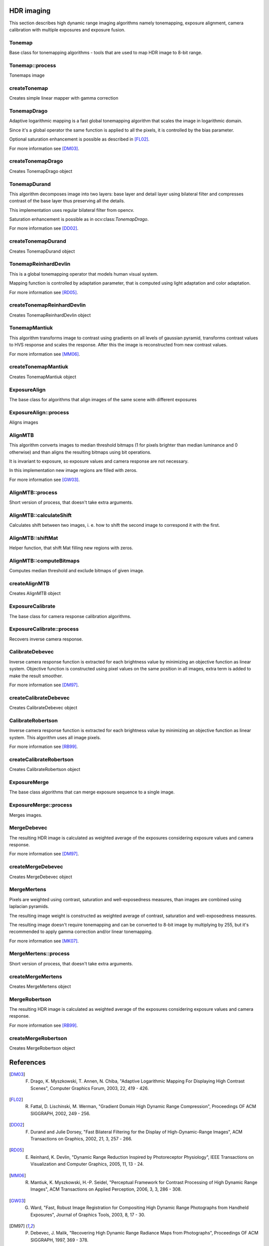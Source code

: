 HDR imaging
=============

.. highlight:: cpp

This section describes high dynamic range imaging algorithms namely tonemapping, exposure alignment, camera calibration with multiple exposures and exposure fusion.

Tonemap
---------------------------
.. ocv:class:: Tonemap : public Algorithm

Base class for tonemapping algorithms - tools that are used to map HDR image to 8-bit range.

Tonemap::process
---------------------------
Tonemaps image

.. ocv:function:: void Tonemap::process(InputArray src, OutputArray dst)

    :param src: source image - 32-bit 3-channel Mat
    :param dst: destination image - 32-bit 3-channel Mat with values in [0, 1] range

createTonemap
---------------------------
Creates simple linear mapper with gamma correction

.. ocv:function:: Ptr<Tonemap> createTonemap(float gamma = 1.0f)

    :param gamma: positive value for gamma correction. Gamma value of 1.0 implies no correction, gamma equal to 2.2f is suitable for most displays.
    
                  Generally gamma > 1 brightens the image and gamma < 1 darkens it.
    
TonemapDrago
---------------------------
.. ocv:class:: TonemapDrago : public Tonemap

Adaptive logarithmic mapping is a fast global tonemapping algorithm that scales the image in logarithmic domain. 

Since it's a global operator the same function is applied to all the pixels, it is controlled by the bias parameter.

Optional saturation enhancement is possible as described in [FL02]_.

For more information see [DM03]_.

createTonemapDrago
---------------------------
Creates TonemapDrago object

.. ocv:function:: Ptr<TonemapDrago> createTonemapDrago(float gamma = 1.0f, float bias = 0.85f)

    :param gamma: gamma value for gamma correction. See :ocv:func:`createTonemap`
    
    :param saturation: positive saturation enhancement value. 1.0 preserves saturation, values greater than 1 increase saturation and values less than 1 decrease it.
    
    :param bias: value for bias function in [0, 1] range. Values from 0.7 to 0.9 usually give best results, default value is 0.85.
    
TonemapDurand
---------------------------
.. ocv:class:: TonemapDurand : public Tonemap

This algorithm decomposes image into two layers: base layer and detail layer using bilateral filter and compresses contrast of the base layer thus preserving all the details. 

This implementation uses regular bilateral filter from opencv.

Saturation enhancement is possible as in ocv:class:`TonemapDrago`.

For more information see [DD02]_.

createTonemapDurand
---------------------------
Creates TonemapDurand object

.. ocv:function:: Ptr<TonemapDurand> createTonemapDurand(float gamma = 1.0f, float contrast = 4.0f, float saturation = 1.0f, float sigma_space = 2.0f, float sigma_color = 2.0f)

    :param gamma: gamma value for gamma correction. See :ocv:func:`createTonemap`
    
    :param contrast: resulting contrast on logarithmic scale, i. e. log(max / min), where max and min are maximum and minimum luminance values of the resulting image.
    
    :param saturation:  saturation enhancement value. See :ocv:func:`createTonemapDrago`
    
    :param sigma_space: bilateral filter sigma in color space
    
    :param sigma_color: bilateral filter sigma in coordinate space
    
TonemapReinhardDevlin
---------------------------
.. ocv:class:: TonemapReinhardDevlin : public Tonemap

This is a global tonemapping operator that models human visual system. 

Mapping function is controlled by adaptation parameter, that is computed using light adaptation and color adaptation.

For more information see [RD05]_.

createTonemapReinhardDevlin
---------------------------
Creates TonemapReinhardDevlin object

.. ocv:function:: Ptr<TonemapReinhardDevlin> createTonemapReinhardDevlin(float gamma = 1.0f, float intensity = 0.0f, float light_adapt = 1.0f, float color_adapt = 0.0f)

    :param gamma: gamma value for gamma correction. See :ocv:func:`createTonemap`
    
    :param intensity: result intensity in [-8, 8] range. Greater intensity produces brighter results.
    
    :param light_adapt:  light adaptation in [0, 1] range. If 1 adaptation is based only on pixel value, if 0 it's global, otherwise it's a weighted mean of this two cases.
    
    :param color_adapt: chromatic adaptation in [0, 1] range. If 1 channels are treated independently, if 0 adaptation level is the same for each channel.
    
TonemapMantiuk
---------------------------
.. ocv:class:: TonemapMantiuk : public Tonemap

This algorithm transforms image to contrast using gradients on all levels of gaussian pyramid, transforms contrast values to HVS response and scales the response.
After this the image is reconstructed from new contrast values.

For more information see [MM06]_.

createTonemapMantiuk
---------------------------
Creates TonemapMantiuk object

.. ocv:function:: Ptr<TonemapMantiuk> createTonemapMantiuk(float gamma = 1.0f, float scale = 0.7f, float saturation = 1.0f)

    :param gamma: gamma value for gamma correction. See :ocv:func:`createTonemap`
    
    :param scale: contrast scale factor. HVS response is multiplied by this parameter, thus compressing dynamic range. Values from 0.6 to 0.9 produce best results.
    
    :param saturation: saturation enhancement value. See :ocv:func:`createTonemapDrago`
    
ExposureAlign
---------------------------
.. ocv:class:: ExposureAlign : public Algorithm

The base class for algorithms that align images of the same scene with different exposures

ExposureAlign::process
---------------------------
Aligns images

.. ocv:function:: void ExposureAlign::process(InputArrayOfArrays src, OutputArrayOfArrays dst, const std::vector<float>& times, InputArray response)

    :param src: vector of input images
    
    :param dst: vector of aligned images
    
    :param times: vector of exposure time values for each image
    
    :param response: 256x1 matrix with inverse camera response function for each pixel value, it should have the same number of channels as images.
    
AlignMTB
---------------------------
.. ocv:class:: AlignMTB : public ExposureAlign

This algorithm converts images to median threshold bitmaps (1 for pixels brighter than median luminance and 0 otherwise) and than aligns the resulting bitmaps using bit operations.

It is invariant to exposure, so exposure values and camera response are not necessary.

In this implementation new image regions are filled with zeros.

For more information see [GW03]_.

AlignMTB::process
---------------------------
Short version of process, that doesn't take extra arguments.

.. ocv:function:: void AlignMTB::process(InputArrayOfArrays src, OutputArrayOfArrays dst)

    :param src: vector of input images
   
    :param dst: vector of aligned images

AlignMTB::calculateShift
---------------------------
Calculates shift between two images, i. e. how to shift the second image to correspond it with the first.

.. ocv:function:: void AlignMTB::calculateShift(InputArray img0, InputArray img1, Point& shift)

    :param img0: first image
    
    :param img1: second image
    
    :param shift: calculated shift

AlignMTB::shiftMat
---------------------------
Helper function, that shift Mat filling new regions with zeros.
    
.. ocv:function:: void AlignMTB::shiftMat(InputArray src, OutputArray dst, const Point shift)

    :param src: input image
    
    :param dst: result image
    
    :param shift: shift value

AlignMTB::computeBitmaps
---------------------------
Computes median threshold and exclude bitmaps of given image.
    
.. ocv:function:: void computeBitmaps(Mat& img, Mat& tb, Mat& eb)

    :param img: input image
    
    :param tb: median threshold bitmap
    
    :param eb: exclude bitmap
    
createAlignMTB
---------------------------
Creates AlignMTB object

.. ocv:function:: Ptr<AlignMTB> createAlignMTB(int max_bits = 6, int exclude_range = 4, bool cut = true)
    
    :param max_bits: logarithm to the base 2 of maximal shift in each dimension. Values of 5 and 6 are usually good enough (31 and 63 pixels shift respectively).
    
    :param exclude_range: range for exclusion bitmap that is constructed to suppress noise around the median value.
    
    :param cut: if true cuts images, otherwise fills the new regions with zeros.
    
ExposureCalibrate
---------------------------
.. ocv:class:: ExposureCalibrate : public Algorithm

The base class for camera response calibration algorithms.

ExposureCalibrate::process
---------------------------
Recovers inverse camera response.

.. ocv:function:: void ExposureCalibrate::process(InputArrayOfArrays src, OutputArray dst, std::vector<float>& times)

    :param src: vector of input images
    
    :param dst: 256x1 matrix with inverse camera response function
    
    :param times: vector of exposure time values for each image
    
CalibrateDebevec
---------------------------
.. ocv:class:: CalibrateDebevec : public ExposureCalibrate

Inverse camera response function is extracted for each brightness value by minimizing an objective function as linear system.
Objective function is constructed using pixel values on the same position in all images, extra term is added to make the result smoother.

For more information see [DM97]_.

createCalibrateDebevec
---------------------------
Creates CalibrateDebevec object

.. ocv:function:: createCalibrateDebevec(int samples = 70, float lambda = 10.0f, bool random = false)

    :param samples: number of pixel locations to use
    
    :param lambda: smoothness term weight. Greater values produce smoother results, but can alter the response.
    
    :param random: if true sample pixel locations are chosen at random, otherwise the form a rectangular grid.
    
CalibrateRobertson
---------------------------
.. ocv:class:: CalibrateRobertson : public ExposureCalibrate

Inverse camera response function is extracted for each brightness value by minimizing an objective function as linear system.
This algorithm uses all image pixels.

For more information see [RB99]_.

createCalibrateRobertson
---------------------------
Creates CalibrateRobertson object

.. ocv:function:: createCalibrateRobertson(int max_iter = 30, float threshold = 0.01f)

    :param max_iter: maximal number of Gauss-Seidel solver iterations.
    
    :param threshold: target difference between results of two successive steps of the minimization.
    
ExposureMerge
---------------------------
.. ocv:class:: ExposureMerge : public Algorithm

The base class algorithms that can merge exposure sequence to a single image.

ExposureMerge::process
---------------------------
Merges images.

.. ocv:function:: void process(InputArrayOfArrays src, OutputArray dst, const std::vector<float>& times, InputArray response)

    :param src: vector of input images
    
    :param dst: result image
    
    :param times: vector of exposure time values for each image
    
    :param response: 256x1 matrix with inverse camera response function for each pixel value, it should have the same number of channels as images.
    
MergeDebevec
---------------------------
.. ocv:class:: MergeDebevec : public ExposureMerge

The resulting HDR image is calculated as weighted average of the exposures considering exposure values and camera response.

For more information see [DM97]_.

createMergeDebevec
---------------------------
Creates MergeDebevec object

.. ocv:function:: Ptr<MergeDebevec> createMergeDebevec()

MergeMertens
---------------------------
.. ocv:class:: MergeMertens : public ExposureMerge

Pixels are weighted using contrast, saturation and well-exposedness measures, than images are combined using laplacian pyramids.

The resulting image weight is constructed as weighted average of contrast, saturation and well-exposedness measures.

The resulting image doesn't require tonemapping and can be converted to 8-bit image by multiplying by 255, but it's recommended to apply gamma correction and/or linear tonemapping.

For more information see [MK07]_.

MergeMertens::process
---------------------------
Short version of process, that doesn't take extra arguments.

.. ocv:function:: void MergeMertens::process(InputArrayOfArrays src, OutputArray dst)

    :param src: vector of input images
   
    :param dst: result image

createMergeMertens
---------------------------
Creates MergeMertens object

.. ocv:function:: Ptr<MergeMertens> createMergeMertens(float contrast_weight = 1.0f, float saturation_weight = 1.0f, float exposure_weight = 0.0f)

    :param contrast_weight: contrast measure weight. See :ocv:class:`MergeMertens`.
    
    :param saturation_weight: saturation measure weight
    
    :param exposure_weight: well-exposedness measure weight

MergeRobertson
---------------------------
.. ocv:class:: MergeRobertson : public ExposureMerge

The resulting HDR image is calculated as weighted average of the exposures considering exposure values and camera response.

For more information see [RB99]_.

createMergeRobertson
---------------------------
Creates MergeRobertson object

.. ocv:function:: Ptr<MergeRobertson> createMergeRobertson()
    
References
==========

.. [DM03] F. Drago, K. Myszkowski, T. Annen, N. Chiba, "Adaptive Logarithmic Mapping For Displaying High Contrast Scenes", Computer Graphics Forum, 2003, 22, 419 - 426.

.. [FL02] R. Fattal, D. Lischinski, M. Werman, "Gradient Domain High Dynamic Range Compression", Proceedings OF ACM SIGGRAPH, 2002, 249 - 256.

.. [DD02] F. Durand and Julie Dorsey, "Fast Bilateral Filtering for the Display of High-Dynamic-Range Images", ACM Transactions on Graphics, 2002, 21, 3, 257 - 266.

.. [RD05] E. Reinhard, K. Devlin, "Dynamic Range Reduction Inspired by Photoreceptor Physiology", IEEE Transactions on Visualization and Computer Graphics, 2005, 11, 13 - 24.

.. [MM06] R. Mantiuk, K. Myszkowski, H.-P. Seidel, "Perceptual Framework for Contrast Processing of High Dynamic Range Images", ACM Transactions on Applied Perception, 2006, 3, 3, 286 - 308.

.. [GW03] G. Ward, "Fast, Robust Image Registration for Compositing High Dynamic Range Photographs from Handheld Exposures", Journal of Graphics Tools, 2003, 8, 17 - 30.

.. [DM97] P. Debevec, J. Malik, "Recovering High Dynamic Range Radiance Maps from Photographs", Proceedings OF ACM SIGGRAPH, 1997, 369 - 378.

.. [MK07] T. Mertens, J. Kautz, F. Van Reeth, "Exposure Fusion", Proceedings of the 15th Pacific Conference on Computer Graphics and Applications, 2007, 382 - 390.

.. [RB99]  M. Robertson , S. Borman , R. Stevenson , "Dynamic range improvement through multiple exposures ", Proceedings of the Int. Conf. on Image Processing , 1999, 159 - 163.
